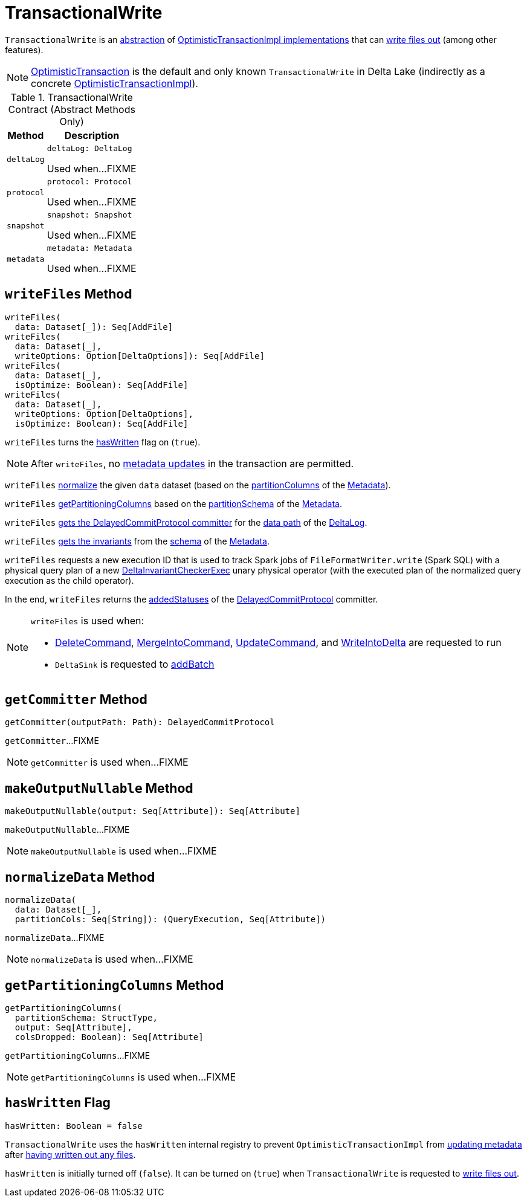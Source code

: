 = [[TransactionalWrite]] TransactionalWrite

`TransactionalWrite` is an <<contract, abstraction>> of <<implementations, OptimisticTransactionImpl implementations>> that can <<writeFiles, write files out>> (among other features).

[[implementations]]
NOTE: <<OptimisticTransaction.adoc#, OptimisticTransaction>> is the default and only known `TransactionalWrite` in Delta Lake (indirectly as a concrete <<OptimisticTransactionImpl.adoc#, OptimisticTransactionImpl>>).

[[contract]]
.TransactionalWrite Contract (Abstract Methods Only)
[cols="30m,70",options="header",width="100%"]
|===
| Method
| Description

| deltaLog
a| [[deltaLog]]

[source, scala]
----
deltaLog: DeltaLog
----

Used when...FIXME

| protocol
a| [[protocol]]

[source, scala]
----
protocol: Protocol
----

Used when...FIXME

| snapshot
a| [[snapshot]]

[source, scala]
----
snapshot: Snapshot
----

Used when...FIXME

| metadata
a| [[metadata]]

[source, scala]
----
metadata: Metadata
----

Used when...FIXME

|===

== [[writeFiles]] `writeFiles` Method

[source, scala]
----
writeFiles(
  data: Dataset[_]): Seq[AddFile]
writeFiles(
  data: Dataset[_],
  writeOptions: Option[DeltaOptions]): Seq[AddFile]
writeFiles(
  data: Dataset[_],
  isOptimize: Boolean): Seq[AddFile]
writeFiles(
  data: Dataset[_],
  writeOptions: Option[DeltaOptions],
  isOptimize: Boolean): Seq[AddFile]
----

`writeFiles` turns the <<hasWritten, hasWritten>> flag on (`true`).

NOTE: After `writeFiles`, no <<OptimisticTransactionImpl.adoc#updateMetadata-AssertionError-hasWritten, metadata updates>> in the transaction are permitted.

`writeFiles` <<normalizeData, normalize>> the given `data` dataset (based on the <<Metadata.adoc#partitionColumns, partitionColumns>> of the <<OptimisticTransactionImpl.adoc#metadata, Metadata>>).

`writeFiles` <<getPartitioningColumns, getPartitioningColumns>> based on the <<Metadata.adoc#partitionSchema, partitionSchema>> of the <<OptimisticTransactionImpl.adoc#metadata, Metadata>>.

`writeFiles` <<getCommitter, gets the DelayedCommitProtocol committer>> for the <<DeltaLog.adoc#dataPath, data path>> of the <<deltaLog, DeltaLog>>.

`writeFiles` <<Invariants.adoc#getFromSchema, gets the invariants>> from the <<Metadata.adoc#schema, schema>> of the <<OptimisticTransactionImpl.adoc#metadata, Metadata>>.

`writeFiles` requests a new execution ID that is used to track Spark jobs of `FileFormatWriter.write` (Spark SQL) with a physical query plan of a new <<DeltaInvariantCheckerExec.adoc#, DeltaInvariantCheckerExec>> unary physical operator (with the executed plan of the normalized query execution as the child operator).

In the end, `writeFiles` returns the <<DelayedCommitProtocol.adoc#addedStatuses, addedStatuses>> of the <<DelayedCommitProtocol.adoc#, DelayedCommitProtocol>> committer.

[NOTE]
====
`writeFiles` is used when:

* <<DeleteCommand.adoc#, DeleteCommand>>, <<MergeIntoCommand.adoc#, MergeIntoCommand>>, <<UpdateCommand.adoc#, UpdateCommand>>, and <<WriteIntoDelta.adoc#, WriteIntoDelta>> are requested to run

* `DeltaSink` is requested to <<DeltaSink.adoc#addBatch, addBatch>>
====

== [[getCommitter]] `getCommitter` Method

[source, scala]
----
getCommitter(outputPath: Path): DelayedCommitProtocol
----

`getCommitter`...FIXME

NOTE: `getCommitter` is used when...FIXME

== [[makeOutputNullable]] `makeOutputNullable` Method

[source, scala]
----
makeOutputNullable(output: Seq[Attribute]): Seq[Attribute]
----

`makeOutputNullable`...FIXME

NOTE: `makeOutputNullable` is used when...FIXME

== [[normalizeData]] `normalizeData` Method

[source, scala]
----
normalizeData(
  data: Dataset[_],
  partitionCols: Seq[String]): (QueryExecution, Seq[Attribute])
----

`normalizeData`...FIXME

NOTE: `normalizeData` is used when...FIXME

== [[getPartitioningColumns]] `getPartitioningColumns` Method

[source, scala]
----
getPartitioningColumns(
  partitionSchema: StructType,
  output: Seq[Attribute],
  colsDropped: Boolean): Seq[Attribute]
----

`getPartitioningColumns`...FIXME

NOTE: `getPartitioningColumns` is used when...FIXME

== [[hasWritten]] `hasWritten` Flag

[source, scala]
----
hasWritten: Boolean = false
----

`TransactionalWrite` uses the `hasWritten` internal registry to prevent `OptimisticTransactionImpl` from <<OptimisticTransactionImpl.adoc#updateMetadata, updating metadata>> after <<writeFiles, having written out any files>>.

`hasWritten` is initially turned off (`false`). It can be turned on (`true`) when `TransactionalWrite` is requested to <<writeFiles, write files out>>.
